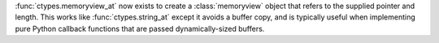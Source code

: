 :func:`ctypes.memoryview_at` now exists to create a
:class:`memoryview` object that refers to the supplied pointer and
length. This works like :func:`ctypes.string_at` except it avoids a
buffer copy, and is typically useful when implementing pure Python
callback functions that are passed dynamically-sized buffers.
